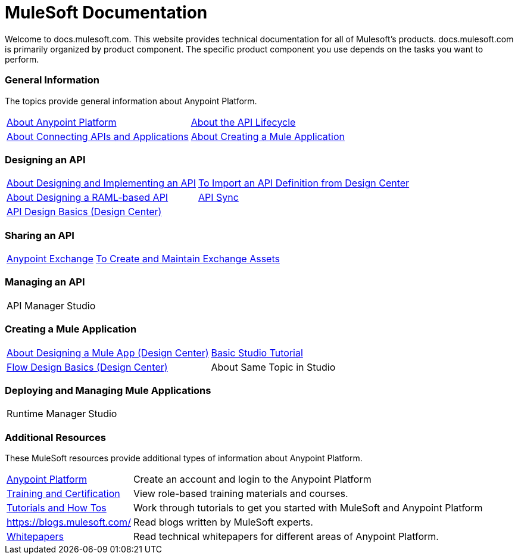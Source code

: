 = MuleSoft Documentation

Welcome to docs.mulesoft.com. This website provides technical documentation for all of Mulesoft's products. docs.mulesoft.com is primarily organized by product component. The specific product component you use depends on the tasks you want to perform.

=== General Information

The topics provide general information about Anypoint Platform.

[%autowidth.spread]
|===
| link:/anypoint-about/[About Anypoint Platform] | link:/anypoint-about/feature-compare[About the API Lifecycle]
| link:/anypoint-about/anypoint-about/connect-api-apps[About Connecting APIs and Applications] | link:/anypoint-about/create-mule-app[About Creating a Mule Application]
|===

=== Designing an API

[%autowidth.spread]
|===
| link:/anypoint-about/design-implement-api[About Designing and Implementing an API] | link:/anypoint-studio/v/6/import-api-def-dc[To Import an API Definition from Design Center]
| link:/design-center/v/1.0/designing-api-about[About Designing a RAML-based API] | link:/anypoint-studio/v/6/api-sync-reference[API Sync]
| link:/design-center/v/1.0/design-api-basics-tasks[API Design Basics (Design Center)] |
|===

=== Sharing an API

[%autowidth.spread]
|===
| link:/anypoint-exchange/[Anypoint Exchange] | link:/anypoint-exchange/ex2-create[To Create and Maintain Exchange Assets]
|===


=== Managing an API

[%autowidth.spread]
|===
| API Manager | Studio
|===

=== Creating a Mule Application

[%autowidth.spread]
|===
| link:/design-center/v/1.0/about-designing-a-mule-application[About Designing a Mule App (Design Center)] | link:/anypoint-studio/v/6/basic-studio-tutorial[Basic Studio Tutorial]
| link:/design-center/v/1.0/flow-design-basic-tasks[Flow Design Basics (Design Center)] | About Same Topic in Studio
|===


=== Deploying and Managing Mule Applications

[%autowidth.spread]
|===
| Runtime Manager | Studio
|===


=== Additional Resources

These MuleSoft resources provide additional types of information about Anypoint Platform.

[%autowidth.spread]
|===
| https://anypoint.mulesoft.com/login/#/signin?apintent=generic[Anypoint Platform] | Create an account and login to the Anypoint Platform
| https://training.mulesoft.com/[Training and Certification] | View role-based training materials and courses.
| https://developer.mulesoft.com/tutorials-and-howtos[Tutorials and How Tos] | Work through tutorials to get you started with MuleSoft and Anypoint Platform
| https://blogs.mulesoft.com/ | Read blogs written by MuleSoft experts.
| https://www.mulesoft.com/resources_list/whitepapers[Whitepapers] | Read technical whitepapers for different areas of Anypoint Platform.
|===